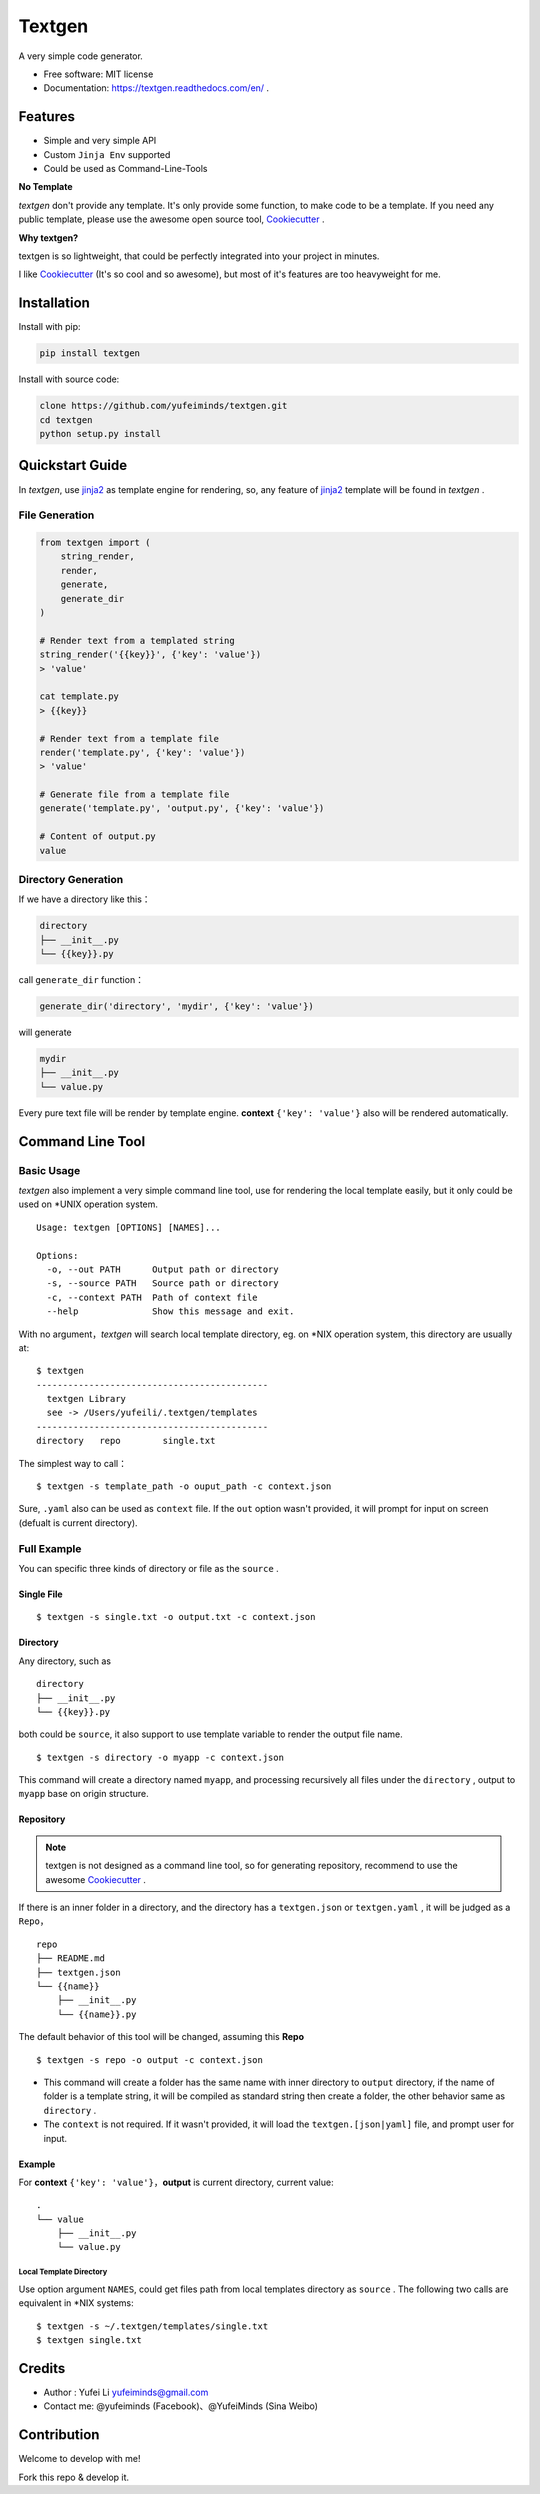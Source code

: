 Textgen
=======

A very simple code generator.

.. image:: https://img.shields.io/pypi/v/textgen.svg
   :target: https://pypi.python.org/pypi/textgen/
   :alt: Latest Version
.. image:: https://travis-ci.org/yufeiminds/textgen.svg?branch=master
   :target: https://travis-ci.org/yufeiminds/textgen
   :alt: Travis CI Status
.. image:: https://codecov.io/github/yufeiminds/textgen/coverage.svg?branch=develop
   :target: https://codecov.io/github/yufeiminds/textgen?branch=master
   :alt: Codecov Status
.. image:: https://readthedocs.org/projects/textgen/badge/?version=latest
   :target: http://textgen.readthedocs.org/en/latest/?badge=latest
   :alt: Doc Status

-  Free software: MIT license
-  Documentation: https://textgen.readthedocs.com/en/ .

Features
--------

-  Simple and very simple API
-  Custom ``Jinja Env`` supported
-  Could be used as Command-Line-Tools

**No Template**

*textgen* don't provide any template. It's only provide some function,
to make code to be a template. If you need any public template, please
use the awesome open source tool,
`Cookiecutter <https://github.com/audreyr/cookiecutter>`__ .

**Why textgen?**

textgen is so lightweight, that could be perfectly integrated into your
project in minutes.

I like `Cookiecutter <https://github.com/audreyr/cookiecutter>`__ (It's
so cool and so awesome), but most of it's features are too heavyweight
for me.

Installation
------------

Install with pip:

.. code:: shell

    pip install textgen

Install with source code:

.. code:: shell

    clone https://github.com/yufeiminds/textgen.git
    cd textgen
    python setup.py install

Quickstart Guide
----------------

In *textgen*, use `jinja2 <http://jinja.pocoo.org/docs/>`__ as
template engine for rendering, so, any feature of
`jinja2 <http://jinja.pocoo.org/docs/>`__ template will be found in
*textgen* .

File Generation
~~~~~~~~~~~~~~~

.. code-block:: python

    from textgen import (
        string_render,
        render,
        generate,
        generate_dir
    )

    # Render text from a templated string
    string_render('{{key}}', {'key': 'value'})
    > 'value'

    cat template.py
    > {{key}}

    # Render text from a template file
    render('template.py', {'key': 'value'})
    > 'value'

    # Generate file from a template file
    generate('template.py', 'output.py', {'key': 'value'})

    # Content of output.py
    value

Directory Generation
~~~~~~~~~~~~~~~~~~~~

If we have a directory like this：

.. code:: shell

    directory
    ├── __init__.py
    └── {{key}}.py

call ``generate_dir`` function：

.. code-block:: python

    generate_dir('directory', 'mydir', {'key': 'value'})

will generate

.. code:: shell

    mydir
    ├── __init__.py
    └── value.py

Every pure text file will be render by template engine. **context**
``{'key': 'value'}`` also will be rendered automatically.

Command Line Tool
-----------------

Basic Usage
~~~~~~~~~~~

*textgen* also implement a very simple command line tool, use for
rendering the local template easily, but it only could be used on \*UNIX
operation system.

::

    Usage: textgen [OPTIONS] [NAMES]...

    Options:
      -o, --out PATH      Output path or directory
      -s, --source PATH   Source path or directory
      -c, --context PATH  Path of context file
      --help              Show this message and exit.

With no argument，\ *textgen* will search local template directory, eg.
on \*NIX operation system, this directory are usually at:

::

    $ textgen
    --------------------------------------------
      textgen Library
      see -> /Users/yufeili/.textgen/templates
    --------------------------------------------
    directory   repo        single.txt

The simplest way to call：

::

    $ textgen -s template_path -o ouput_path -c context.json

Sure, ``.yaml`` also can be used as ``context`` file. If the ``out``
option wasn't provided, it will prompt for input on screen (defualt is
current directory).

Full Example
~~~~~~~~~~~~

You can specific three kinds of directory or file as the ``source`` .

Single File
^^^^^^^^^^^

::

    $ textgen -s single.txt -o output.txt -c context.json

Directory
^^^^^^^^^

Any directory, such as

::

    directory
    ├── __init__.py
    └── {{key}}.py

both could be ``source``, it also support to use template variable to
render the output file name.

::

    $ textgen -s directory -o myapp -c context.json

This command will create a directory named ``myapp``, and processing
recursively all files under the ``directory`` , output to ``myapp`` base
on origin structure.

Repository
^^^^^^^^^^

.. Note:: textgen is not designed as a command line tool, so for generating repository, recommend to use the awesome `Cookiecutter <https://github.com/audreyr/cookiecutter>`__ .

If there is an inner folder in a directory, and the directory has a
``textgen.json`` or ``textgen.yaml`` , it will be judged as a
``Repo``\ ，

::

    repo
    ├── README.md
    ├── textgen.json
    └── {{name}}
        ├── __init__.py
        └── {{name}}.py

The default behavior of this tool will be changed, assuming this
**Repo**

::

    $ textgen -s repo -o output -c context.json

-  This command will create a folder has the same name with inner
   directory to ``output`` directory, if the name of folder is a
   template string, it will be compiled as standard string then create a
   folder, the other behavior same as ``directory`` .
-  The ``context`` is not required. If it wasn't provided, it will load
   the ``textgen.[json|yaml]`` file, and prompt user for input.

Example
^^^^^^^

For **context** ``{'key': 'value'}``，**output** is current
directory, current value:

::

    .
    └── value
        ├── __init__.py
        └── value.py

Local Template Directory
''''''''''''''''''''''''

Use option argument ``NAMES``, could get files path from local templates
directory as ``source`` . The following two calls are equivalent in
\*NIX systems:

::

    $ textgen -s ~/.textgen/templates/single.txt
    $ textgen single.txt

Credits
-------

-  Author : Yufei Li yufeiminds@gmail.com
-  Contact me: @yufeiminds (Facebook)、@YufeiMinds (Sina Weibo)

Contribution
------------

Welcome to develop with me!

Fork this repo & develop it.

